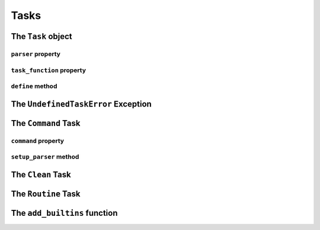 *****
Tasks
*****

.. _task-obj:

The ``Task`` object
###################

.. _parser-prop:

``parser`` property
********************

.. _task-function-prop:

``task_function`` property
**************************

.. _define-meth:

``define`` method
*****************

.. _undefined-task-error-ex:

The ``UndefinedTaskError`` Exception
####################################

.. _command-task:

The ``Command`` Task
######################

.. _command-prop:

``command`` property
********************

.. _setup-parser-meth:

``setup_parser`` method
***********************

.. _clean-task:

The ``Clean`` Task
##################

.. _routine-task:

The ``Routine`` Task
####################

.. _add-builtins-func:

The ``add_builtins`` function
#############################

